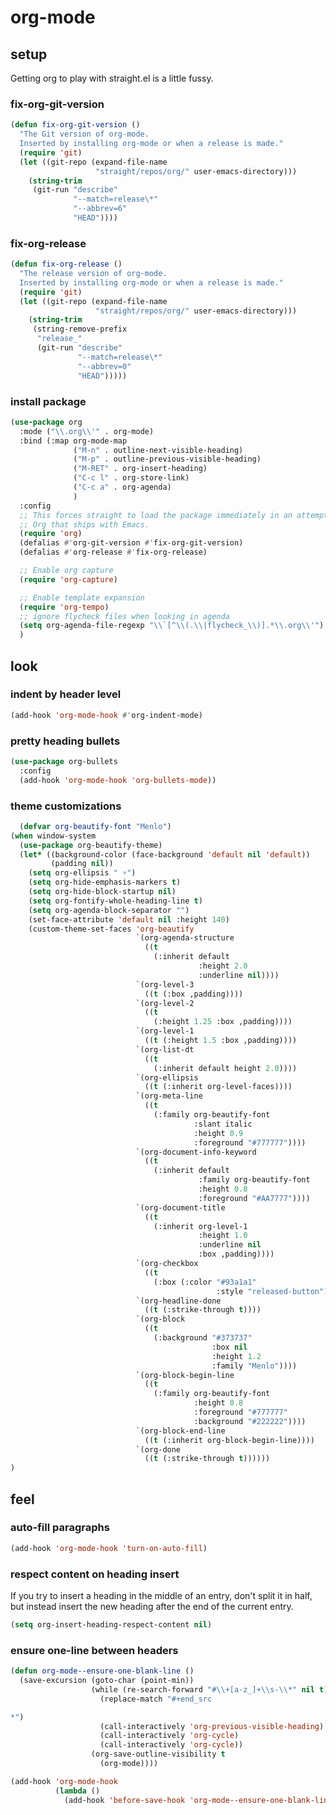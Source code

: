 * org-mode
** setup
Getting org to play with straight.el is a little fussy.
*** fix-org-git-version
#+begin_src emacs-lisp
  (defun fix-org-git-version ()
    "The Git version of org-mode.
    Inserted by installing org-mode or when a release is made."
    (require 'git)
    (let ((git-repo (expand-file-name
                     "straight/repos/org/" user-emacs-directory)))
      (string-trim
       (git-run "describe"
                "--match=release\*"
                "--abbrev=6"
                "HEAD"))))
#+end_src

*** fix-org-release
#+begin_src emacs-lisp
  (defun fix-org-release ()
    "The release version of org-mode.
    Inserted by installing org-mode or when a release is made."
    (require 'git)
    (let ((git-repo (expand-file-name
                     "straight/repos/org/" user-emacs-directory)))
      (string-trim
       (string-remove-prefix
        "release_"
        (git-run "describe"
                 "--match=release\*"
                 "--abbrev=0"
                 "HEAD")))))
#+end_src

*** install package
#+begin_src emacs-lisp
    (use-package org
      :mode ("\\.org\\'" . org-mode)
      :bind (:map org-mode-map
                  ("M-n" . outline-next-visible-heading)
                  ("M-p" . outline-previous-visible-heading)
                  ("M-RET" . org-insert-heading)
                  ("C-c l" . org-store-link)
                  ("C-c a" . org-agenda)
                  )
      :config
      ;; This forces straight to load the package immediately in an attempt to avoid the
      ;; Org that ships with Emacs.
      (require 'org)
      (defalias #'org-git-version #'fix-org-git-version)
      (defalias #'org-release #'fix-org-release)

      ;; Enable org capture
      (require 'org-capture)

      ;; Enable template expansion
      (require 'org-tempo)
      ;; ignore flycheck files when looking in agenda
      (setq org-agenda-file-regexp "\\`[^\\(.\\|flycheck_\\)].*\\.org\\'")
      )
#+end_src

** look
*** indent by header level
#+begin_src emacs-lisp
  (add-hook 'org-mode-hook #'org-indent-mode)
#+end_src

*** pretty heading bullets
#+begin_src emacs-lisp
  (use-package org-bullets
    :config
    (add-hook 'org-mode-hook 'org-bullets-mode))
#+end_src

*** theme customizations
#+begin_src emacs-lisp
  (defvar org-beautify-font "Menlo")
(when window-system
  (use-package org-beautify-theme)
  (let* ((background-color (face-background 'default nil 'default))
         (padding nil))
    (setq org-ellipsis " ▿")
    (setq org-hide-emphasis-markers t)
    (setq org-hide-block-startup nil)
    (setq org-fontify-whole-heading-line t)
    (setq org-agenda-block-separator "")
    (set-face-attribute 'default nil :height 140)
    (custom-theme-set-faces 'org-beautify
                            `(org-agenda-structure
                              ((t
                                (:inherit default
                                          :height 2.0
                                          :underline nil))))
                            `(org-level-3
                              ((t (:box ,padding))))
                            `(org-level-2
                              ((t
                                (:height 1.25 :box ,padding))))
                            `(org-level-1
                              ((t (:height 1.5 :box ,padding))))
                            `(org-list-dt
                              ((t
                                (:inherit default height 2.0))))
                            `(org-ellipsis
                              ((t (:inherit org-level-faces))))
                            `(org-meta-line
                              ((t
                                (:family org-beautify-font
                                         :slant italic
                                         :height 0.9
                                         :foreground "#777777"))))
                            `(org-document-info-keyword
                              ((t
                                (:inherit default
                                          :family org-beautify-font
                                          :height 0.8
                                          :foreground "#AA7777"))))
                            `(org-document-title
                              ((t
                                (:inherit org-level-1
                                          :height 1.0
                                          :underline nil
                                          :box ,padding))))
                            `(org-checkbox
                              ((t
                                (:box (:color "#93a1a1"
                                              :style "released-button")))))
                            `(org-headline-done
                              ((t (:strike-through t))))
                            `(org-block
                              ((t
                                (:background "#373737"
                                             :box nil
                                             :height 1.2
                                             :family "Menlo"))))
                            `(org-block-begin-line
                              ((t
                                (:family org-beautify-font
                                         :height 0.8
                                         :foreground "#777777"
                                         :background "#222222"))))
                            `(org-block-end-line
                              ((t (:inherit org-block-begin-line))))
                            `(org-done
                              ((t (:strike-through t))))))
)
#+end_src

** feel
*** auto-fill paragraphs
#+begin_src emacs-lisp
  (add-hook 'org-mode-hook 'turn-on-auto-fill)
#+end_src

*** respect content on heading insert
If you try to insert a heading in the middle of an entry, don't split it in half, but
instead insert the new heading after the end of the current entry.

#+begin_src emacs-lisp
  (setq org-insert-heading-respect-content nil)
#+end_src

*** ensure one-line between headers
#+begin_src emacs-lisp
  (defun org-mode--ensure-one-blank-line ()
    (save-excursion (goto-char (point-min))
                    (while (re-search-forward "#\\+[a-z_]+\\s-\\*" nil t)
                      (replace-match "#+end_src

  ,*")
                      (call-interactively 'org-previous-visible-heading)
                      (call-interactively 'org-cycle)
                      (call-interactively 'org-cycle))
                    (org-save-outline-visibility t
                      (org-mode))))

  (add-hook 'org-mode-hook
            (lambda ()
              (add-hook 'before-save-hook 'org-mode--ensure-one-blank-line nil 'make-it-local)))
#+end_src
